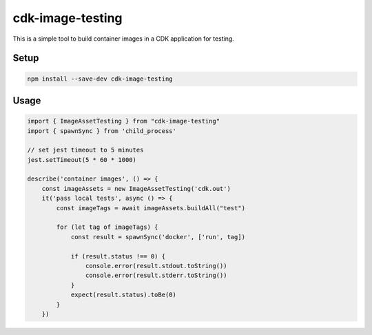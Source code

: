 =================
cdk-image-testing
=================

This is a simple tool to build container images in a CDK application for testing.

Setup
-----

.. code:: bash

   npm install --save-dev cdk-image-testing

Usage
-----

.. code:: typescript

    import { ImageAssetTesting } from "cdk-image-testing"
    import { spawnSync } from 'child_process'
    
    // set jest timeout to 5 minutes
    jest.setTimeout(5 * 60 * 1000)
    
    describe('container images', () => {
        const imageAssets = new ImageAssetTesting('cdk.out')
        it('pass local tests', async () => {
            const imageTags = await imageAssets.buildAll("test")
    
            for (let tag of imageTags) {
                const result = spawnSync('docker', ['run', tag])
    
                if (result.status !== 0) {
                    console.error(result.stdout.toString())
                    console.error(result.stderr.toString())
                }
                expect(result.status).toBe(0)
            }
        })
